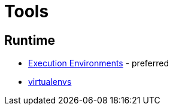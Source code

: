 = Tools =

== Runtime ==

* link:execution_environments[Execution Environments] - preferred
* link:virtualenvs[virtualenvs]

